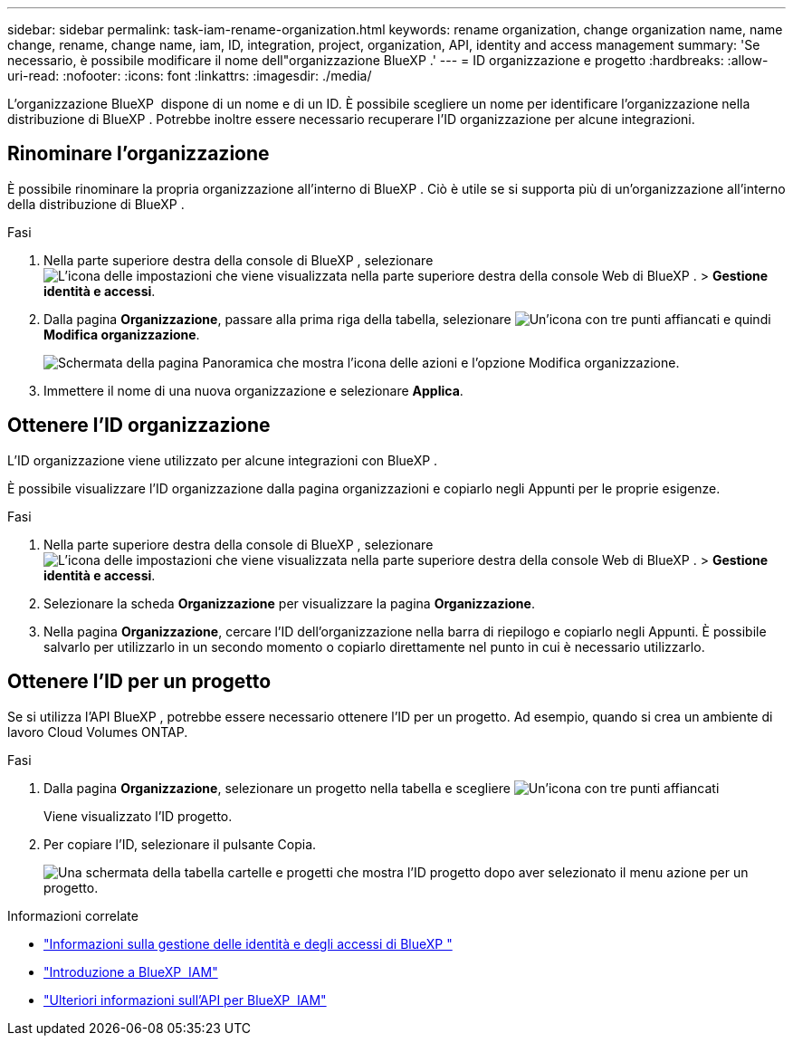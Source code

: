 ---
sidebar: sidebar 
permalink: task-iam-rename-organization.html 
keywords: rename organization, change organization name, name change, rename, change name, iam, ID, integration, project, organization, API, identity and access management 
summary: 'Se necessario, è possibile modificare il nome dell"organizzazione BlueXP .' 
---
= ID organizzazione e progetto
:hardbreaks:
:allow-uri-read: 
:nofooter: 
:icons: font
:linkattrs: 
:imagesdir: ./media/


[role="lead"]
L'organizzazione BlueXP  dispone di un nome e di un ID. È possibile scegliere un nome per identificare l'organizzazione nella distribuzione di BlueXP . Potrebbe inoltre essere necessario recuperare l'ID organizzazione per alcune integrazioni.



== Rinominare l'organizzazione

È possibile rinominare la propria organizzazione all'interno di BlueXP . Ciò è utile se si supporta più di un'organizzazione all'interno della distribuzione di BlueXP .

.Fasi
. Nella parte superiore destra della console di BlueXP , selezionare image:icon-settings-option.png["L'icona delle impostazioni che viene visualizzata nella parte superiore destra della console Web di BlueXP ."] > *Gestione identità e accessi*.
. Dalla pagina *Organizzazione*, passare alla prima riga della tabella, selezionare image:icon-action.png["Un'icona con tre punti affiancati"] e quindi *Modifica organizzazione*.
+
image:screenshot-iam-edit-organization.png["Schermata della pagina Panoramica che mostra l'icona delle azioni e l'opzione Modifica organizzazione."]

. Immettere il nome di una nuova organizzazione e selezionare *Applica*.




== Ottenere l'ID organizzazione

L'ID organizzazione viene utilizzato per alcune integrazioni con BlueXP .

È possibile visualizzare l'ID organizzazione dalla pagina organizzazioni e copiarlo negli Appunti per le proprie esigenze.

.Fasi
. Nella parte superiore destra della console di BlueXP , selezionare image:icon-settings-option.png["L'icona delle impostazioni che viene visualizzata nella parte superiore destra della console Web di BlueXP ."] > *Gestione identità e accessi*.
. Selezionare la scheda *Organizzazione* per visualizzare la pagina *Organizzazione*.
. Nella pagina *Organizzazione*, cercare l'ID dell'organizzazione nella barra di riepilogo e copiarlo negli Appunti. È possibile salvarlo per utilizzarlo in un secondo momento o copiarlo direttamente nel punto in cui è necessario utilizzarlo.




== Ottenere l'ID per un progetto

Se si utilizza l'API BlueXP , potrebbe essere necessario ottenere l'ID per un progetto. Ad esempio, quando si crea un ambiente di lavoro Cloud Volumes ONTAP.

.Fasi
. Dalla pagina *Organizzazione*, selezionare un progetto nella tabella e scegliere image:icon-action.png["Un'icona con tre punti affiancati"]
+
Viene visualizzato l'ID progetto.

. Per copiare l'ID, selezionare il pulsante Copia.
+
image:screenshot-iam-project-id.png["Una schermata della tabella cartelle e progetti che mostra l'ID progetto dopo aver selezionato il menu azione per un progetto."]



.Informazioni correlate
* link:concept-identity-and-access-management.html["Informazioni sulla gestione delle identità e degli accessi di BlueXP "]
* link:task-iam-get-started.html["Introduzione a BlueXP  IAM"]
* https://docs.netapp.com/us-en/bluexp-automation/tenancyv4/overview.html["Ulteriori informazioni sull'API per BlueXP  IAM"^]

